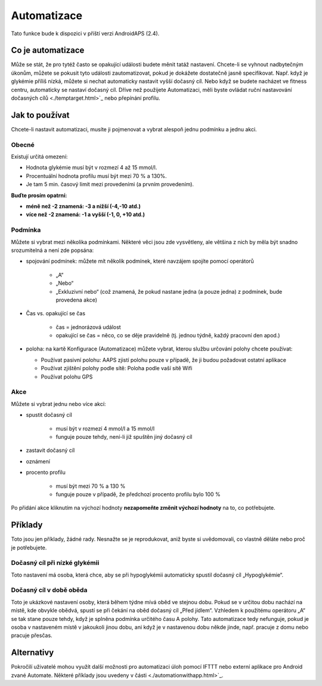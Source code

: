 Automatizace
***************
Tato funkce bude k dispozici v příští verzi AndroidAPS (2.4). 

Co je automatizace
===================
Může se stát, že pro tytéž často se opakující události budete měnit tatáž nastavení. Chcete-li se vyhnout nadbytečným úkonům, můžete se pokusit tyto události zautomatizovat, pokud je dokážete dostatečně jasně specifikovat. Např. když je glykémie příliš nízká, můžete si nechat automaticky nastavit vyšší dočasný cíl. Nebo když se budete nacházet ve fitness centru, automaticky se nastaví dočasný cíl. Dříve než použijete Automatizaci, měli byste ovládat ruční nastavování dočasných cílů <./temptarget.html>`_ nebo přepínání profilu. 

.. image:: ../images/Automation_ConditionAction_RC3.png
  :alt: Automatizace – podmínka + akce

Jak to používat
================
Chcete-li nastavit automatizaci, musíte ji pojmenovat a vybrat alespoň jednu podmínku a jednu akci. 

Obecné
--------
Existují určitá omezení:

* Hodnota glykémie musí být v rozmezí 4 až 15 mmol/l.
* Procentuální hodnota profilu musí být mezi 70 % a 130%.
* Je tam 5 min. časový limit mezi provedeními (a prvním provedením).

**Buďte prosím opatrní:**

* **méně než -2 znamená: -3 a nižší (-4,-10 atd.)**
* **více než -2 znamená: -1 a vyšší (-1, 0, +10 atd.)**


Podmínka
------------
Můžete si vybrat mezi několika podmínkami. Některé věci jsou zde vysvětleny, ale většina z nich by měla být snadno srozumitelná a není zde popsána:

* spojování podmínek: můžete mít několik podmínek, které navzájem spojíte pomocí operátorů 

   * „A“
   * „Nebo“
   * „Exkluzivní nebo“ (což znamená, že pokud nastane jedna (a pouze jedna) z podmínek, bude provedena akce)
   
* Čas vs. opakující se čas

   * čas =  jednorázová událost
   * opakující se čas = něco, co se děje pravidelně (tj. jednou týdně, každý pracovní den apod.)
   
* poloha: na kartě Konfigurace (Automatizace) můžete vybrat, kterou službu určování polohy chcete používat:

  * Používat pasivní polohu: AAPS zjistí polohu pouze v případě, že ji budou požadovat ostatní aplikace
  * Používat zjištění polohy podle sítě: Poloha podle vaší sítě Wifi
  * Používat polohu GPS
  
Akce
------
Můžete si vybrat jednu nebo více akcí: 

* spustit dočasný cíl 

   * musí být v rozmezí 4 mmol/l a 15 mmol/l
   * funguje pouze tehdy, není-li již spuštěn jiný dočasný cíl
   
* zastavit dočasný cíl
* oznámení
* procento profilu

   * musí být mezi 70 % a 130 % 
   * funguje pouze v případě, že předchozí procento profilu bylo 100 %

Po přidání akce kliknutím na výchozí hodnoty **nezapomeňte změnit výchozí hodnoty** na to, co potřebujete.
 
.. image:: ../images/Automation_Default.png
  :alt: Výchozí hodnoty automatizace vs. nastavené hodnoty

Příklady
==========
Toto jsou jen příklady, žádné rady. Nesnažte se je reprodukovat, aniž byste si uvědomovali, co vlastně děláte nebo proč je potřebujete.

Dočasný cíl při nízké glykémii
------------------------------------
.. image:: ../images/Automation2.png
  :alt: Automatizace 2

Toto nastavení má osoba, která chce, aby se při hypoglykémii automaticky spustil dočasný cíl „Hypoglykémie“.

Dočasný cíl v době oběda
------------------------
.. image:: ../images/Automation3.png
  :alt: Automatizace 3
  
Toto je ukázkové nastavení osoby, která během týdne mívá oběd ve stejnou dobu. Pokud se v určitou dobu nachází na místě, kde obvykle obědvá, spustí se při čekání na oběd dočasný cíl „Před jídlem“. Vzhledem k použitému operátoru „A“ se tak stane pouze tehdy, když je splněna podmínka určitého času A polohy. Tato automatizace tedy nefunguje, pokud je osoba v nastaveném místě v jakoukoli jinou dobu, ani když je v nastavenou dobu někde jinde, např. pracuje z domu nebo pracuje přesčas. 


Alternativy
============

Pokročilí uživatelé mohou využít další možnosti pro automatizaci úloh pomocí IFTTT nebo externí aplikace pro Android zvané Automate. Některé příklady jsou uvedeny v části <./automationwithapp.html>`_.
